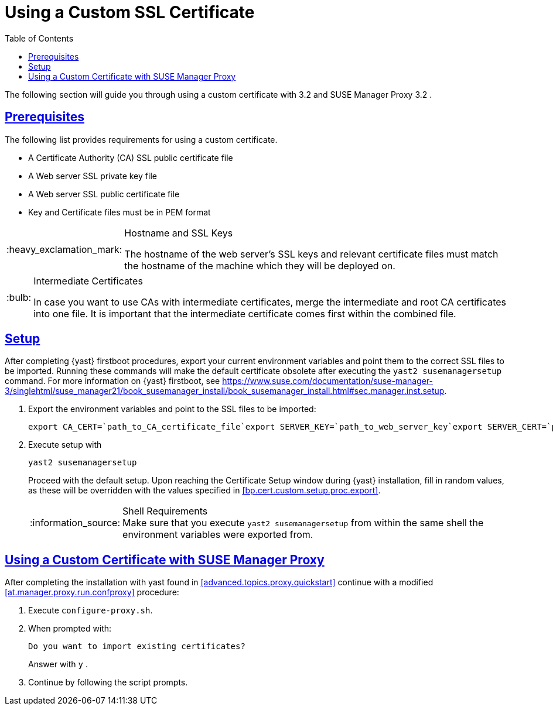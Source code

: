 [[bp.chap.bring.your.own.cert]]
= Using a Custom SSL Certificate
ifdef::env-github,backend-html5,backend-docbook5[]
//Admonitions
:tip-caption: :bulb:
:note-caption: :information_source:
:important-caption: :heavy_exclamation_mark:
:caution-caption: :fire:
:warning-caption: :warning:
:linkattrs:
// SUSE ENTITIES FOR GITHUB
// System Architecture
:zseries: z Systems
:ppc: POWER
:ppc64le: ppc64le
:ipf : Itanium
:x86: x86
:x86_64: x86_64
// Rhel Entities
:rhel: Red Hat Enterprise Linux
:rhnminrelease6: Red Hat Enterprise Linux Server 6
:rhnminrelease7: Red Hat Enterprise Linux Server 7
// SUSE Manager Entities
:productname:
:susemgr: SUSE Manager
:susemgrproxy: SUSE Manager Proxy
:productnumber: 3.2
:saltversion: 2018.3.0
:webui: WebUI
// SUSE Product Entities
:sles-version: 12
:sp-version: SP3
:jeos: JeOS
:scc: SUSE Customer Center
:sls: SUSE Linux Enterprise Server
:sle: SUSE Linux Enterprise
:slsa: SLES
:suse: SUSE
:ay: AutoYaST
endif::[]
// Asciidoctor Front Matter
:doctype: book
:sectlinks:
:toc: left
:icons: font
:experimental:
:sourcedir: .
:imagesdir: images


The following section will guide you through using a custom certificate with {productname} {productnumber}
and {susemgrproxy} {productnumber}
.

[[bp.cert.custom.req]]
== Prerequisites


The following list provides requirements for using a custom certificate.

* A Certificate Authority (CA) SSL public certificate file
* A Web server SSL private key file
* A Web server SSL public certificate file
* Key and Certificate files must be in PEM format


.Hostname and SSL Keys
[IMPORTANT]
====
The hostname of the web server's SSL keys and relevant certificate files must match the hostname of the machine which they will be deployed on.
====

.Intermediate Certificates
[TIP]
====
In case you want to use CAs with intermediate certificates, merge the intermediate and root CA certificates into one file.
It is important that the intermediate certificate comes first within the combined file.
====

[[bp.cert.custom.setup]]
== Setup


After completing {yast}
firstboot procedures, export your current environment variables and point them to the correct SSL files to be imported.
Running these commands will make the default certificate obsolete after executing the [command]``yast2 susemanagersetup`` command.
For more information on {yast}
 firstboot, see https://www.suse.com/documentation/suse-manager-3/singlehtml/suse_manager21/book_susemanager_install/book_susemanager_install.html#sec.manager.inst.setup.
[[bp.cert.custom.setup.proc]]


[[bp.cert.custom.setup.proc.export]]
. Export the environment variables and point to the SSL files to be imported:
+

----
export CA_CERT=`path_to_CA_certificate_file`export SERVER_KEY=`path_to_web_server_key`export SERVER_CERT=`path_to_web_server_certificate`
----
. Execute {productname} setup with
+

----
yast2 susemanagersetup
----
+
Proceed with the default setup.
Upon reaching the Certificate Setup window during {yast}
installation, fill in random values, as these will be overridden with the values specified in <<bp.cert.custom.setup.proc.export>>.
+
.Shell Requirements
NOTE: Make sure that you execute [command]``yast2
      susemanagersetup`` from within the same shell the environment variables were exported from.
+



[[bp.cert.custom.proxy]]
== Using a Custom Certificate with {susemgrproxy}


After completing the installation with yast found in <<advanced.topics.proxy.quickstart>> continue with a modified <<at.manager.proxy.run.confproxy>> procedure:

[[bp.cert.custom.proxy.proc]]

. Execute [command]``configure-proxy.sh``.
. When prompted with:
+

----
Do you want to import existing certificates?
----
+
Answer with kbd:[y]
.
. Continue by following the script prompts.
